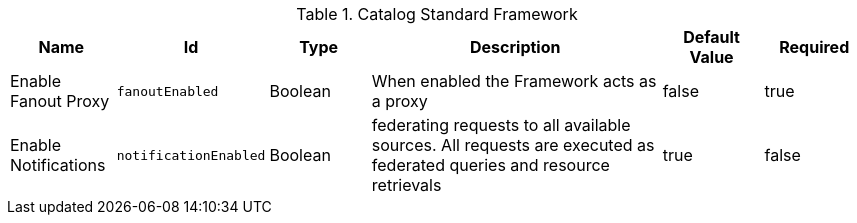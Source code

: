 .[[ddf.catalog.CatalogFrameworkImpl]]Catalog Standard Framework
[cols="1,1m,1,3,1,1" options="header"]
|===

|Name
|Id
|Type
|Description
|Default Value
|Required

|Enable Fanout Proxy
|fanoutEnabled
|Boolean
|When enabled the Framework acts as a proxy
|false
|true

| Enable Notifications
| notificationEnabled
| Boolean
|federating requests to all available sources. All requests are executed as federated queries and resource retrievals
| true
| false

|===
